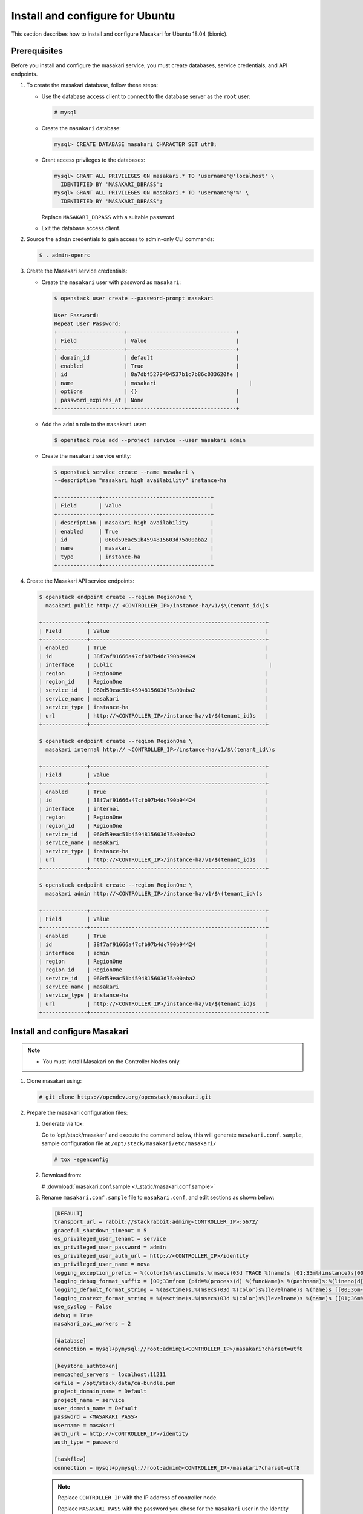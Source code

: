 .. _install-ubuntu:

Install and configure for Ubuntu
~~~~~~~~~~~~~~~~~~~~~~~~~~~~~~~~

This section describes how to install and configure Masakari for Ubuntu
18.04 (bionic).

Prerequisites
-------------

Before you install and configure the masakari service, you must create
databases, service credentials, and API endpoints.

#. To create the masakari database, follow these steps:

   * Use the database access client to connect to the database server
     as the ``root`` user:

     .. code-block:: console

        # mysql

   * Create the ``masakari`` database:

     .. code-block:: console

        mysql> CREATE DATABASE masakari CHARACTER SET utf8;

   * Grant access privileges to the databases:

     .. code-block:: console

        mysql> GRANT ALL PRIVILEGES ON masakari.* TO 'username'@'localhost' \
          IDENTIFIED BY 'MASAKARI_DBPASS';
        mysql> GRANT ALL PRIVILEGES ON masakari.* TO 'username'@'%' \
          IDENTIFIED BY 'MASAKARI_DBPASS';

     Replace ``MASAKARI_DBPASS`` with a suitable password.

   * Exit the database access client.

#. Source the ``admin`` credentials to gain access to admin-only CLI commands:

   .. code-block:: console

      $ . admin-openrc

#. Create the Masakari service credentials:

   * Create the ``masakari`` user with password as ``masakari``:

     .. code-block:: console

        $ openstack user create --password-prompt masakari

        User Password:
        Repeat User Password:
        +---------------------+----------------------------------+
        | Field               | Value                            |
        +---------------------+----------------------------------+
        | domain_id           | default                          |
        | enabled             | True                             |
        | id                  | 8a7dbf5279404537b1c7b86c033620fe |
        | name                | masakari                             |
        | options             | {}                               |
        | password_expires_at | None                             |
        +---------------------+----------------------------------+

   * Add the ``admin`` role to the ``masakari`` user:

     .. code-block:: console

        $ openstack role add --project service --user masakari admin

   * Create the ``masakari`` service entity:

     .. code-block:: console

        $ openstack service create --name masakari \
        --description "masakari high availability" instance-ha

        +-------------+----------------------------------+
        | Field       | Value                            |
        +-------------+----------------------------------+
        | description | masakari high availability       |
        | enabled     | True                             |
        | id          | 060d59eac51b4594815603d75a00aba2 |
        | name        | masakari                         |
        | type        | instance-ha                      |
        +-------------+----------------------------------+

#. Create the Masakari API service endpoints:

   .. code-block:: console

      $ openstack endpoint create --region RegionOne \
        masakari public http:// <CONTROLLER_IP>/instance-ha/v1/$\(tenant_id\)s

      +--------------+-------------------------------------------------------+
      | Field        | Value                                                 |
      +--------------+-------------------------------------------------------+
      | enabled      | True                                                  |
      | id           | 38f7af91666a47cfb97b4dc790b94424                      |
      | interface    | public                                                 |
      | region       | RegionOne                                             |
      | region_id    | RegionOne                                             |
      | service_id   | 060d59eac51b4594815603d75a00aba2                      |
      | service_name | masakari                                              |
      | service_type | instance-ha                                           |
      | url          | http://<CONTROLLER_IP>/instance-ha/v1/$(tenant_id)s   |
      +--------------+-------------------------------------------------------+

      $ openstack endpoint create --region RegionOne \
        masakari internal http:// <CONTROLLER_IP>/instance-ha/v1/$\(tenant_id\)s

      +--------------+-------------------------------------------------------+
      | Field        | Value                                                 |
      +--------------+-------------------------------------------------------+
      | enabled      | True                                                  |
      | id           | 38f7af91666a47cfb97b4dc790b94424                      |
      | interface    | internal                                              |
      | region       | RegionOne                                             |
      | region_id    | RegionOne                                             |
      | service_id   | 060d59eac51b4594815603d75a00aba2                      |
      | service_name | masakari                                              |
      | service_type | instance-ha                                           |
      | url          | http://<CONTROLLER_IP>/instance-ha/v1/$(tenant_id)s   |
      +--------------+-------------------------------------------------------+

      $ openstack endpoint create --region RegionOne \
        masakari admin http://<CONTROLLER_IP>/instance-ha/v1/$\(tenant_id\)s

      +--------------+-------------------------------------------------------+
      | Field        | Value                                                 |
      +--------------+-------------------------------------------------------+
      | enabled      | True                                                  |
      | id           | 38f7af91666a47cfb97b4dc790b94424                      |
      | interface    | admin                                                 |
      | region       | RegionOne                                             |
      | region_id    | RegionOne                                             |
      | service_id   | 060d59eac51b4594815603d75a00aba2                      |
      | service_name | masakari                                              |
      | service_type | instance-ha                                           |
      | url          | http://<CONTROLLER_IP>/instance-ha/v1/$(tenant_id)s   |
      +--------------+-------------------------------------------------------+

Install and configure Masakari
------------------------------

.. note::

   * You must install Masakari on the Controller Nodes only.

#. Clone masakari using:

   .. code-block:: console

      # git clone https://opendev.org/openstack/masakari.git

#. Prepare the masakari configuration files:

   #. Generate via tox:

      Go to ‘opt/stack/masakari’ and execute the command below, this will generate
      ``masakari.conf.sample``, sample configuration file at
      ``/opt/stack/masakari/etc/masakari/``

      .. code-block:: console

         # tox -egenconfig

   #. Download from:

      # :download:`masakari.conf.sample </_static/masakari.conf.sample>`

   #. Rename ``masakari.conf.sample`` file to ``masakari.conf``,
      and edit sections as shown below:

      .. code-block:: ini

         [DEFAULT]
         transport_url = rabbit://stackrabbit:admin@<CONTROLLER_IP>:5672/
         graceful_shutdown_timeout = 5
         os_privileged_user_tenant = service
         os_privileged_user_password = admin
         os_privileged_user_auth_url = http://<CONTROLLER_IP>/identity
         os_privileged_user_name = nova
         logging_exception_prefix = %(color)s%(asctime)s.%(msecs)03d TRACE %(name)s [01;35m%(instance)s[00m
         logging_debug_format_suffix = [00;33mfrom (pid=%(process)d) %(funcName)s %(pathname)s:%(lineno)d[00m
         logging_default_format_string = %(asctime)s.%(msecs)03d %(color)s%(levelname)s %(name)s [[00;36m-%(color)s] [01;35m%(instance)s%(color)s%(message)s[00m
         logging_context_format_string = %(asctime)s.%(msecs)03d %(color)s%(levelname)s %(name)s [[01;36m%(request_id)s [00;36m%(project_name)s %(user_name)s%(color)s] [01;35m%(instance)s%(color)s%(message)s[00m
         use_syslog = False
         debug = True
         masakari_api_workers = 2

         [database]
         connection = mysql+pymysql://root:admin@1<CONTROLLER_IP>/masakari?charset=utf8

         [keystone_authtoken]
         memcached_servers = localhost:11211
         cafile = /opt/stack/data/ca-bundle.pem
         project_domain_name = Default
         project_name = service
         user_domain_name = Default
         password = <MASAKARI_PASS>
         username = masakari
         auth_url = http://<CONTROLLER_IP>/identity
         auth_type = password

         [taskflow]
         connection = mysql+pymysql://root:admin@<CONTROLLER_IP>/masakari?charset=utf8

      .. note::

         Replace ``CONTROLLER_IP`` with the IP address of controller node.

         Replace ``MASAKARI_PASS`` with the password you chose for the
         ``masakari`` user in the Identity service.

   #. Create ``masakari`` directory in /etc/:

      Copy ``masakari.conf`` file to ``/etc/masakari/``

      .. code-block:: console

         # cp -p etc/masakari/masakari.conf.sample /etc/masakari/masakari.conf

#. To install masakari run setup.py from masakari:

   .. code-block:: console

      # cd masakari
      # sudo python setup.py install

#. Run below db command to sync database:

   .. code-block:: console

      # masakari-manage db sync

Finalize installation
---------------------

* Start masakari services:

  .. code-block:: console

     # masakari-api
     # masakari-engine
